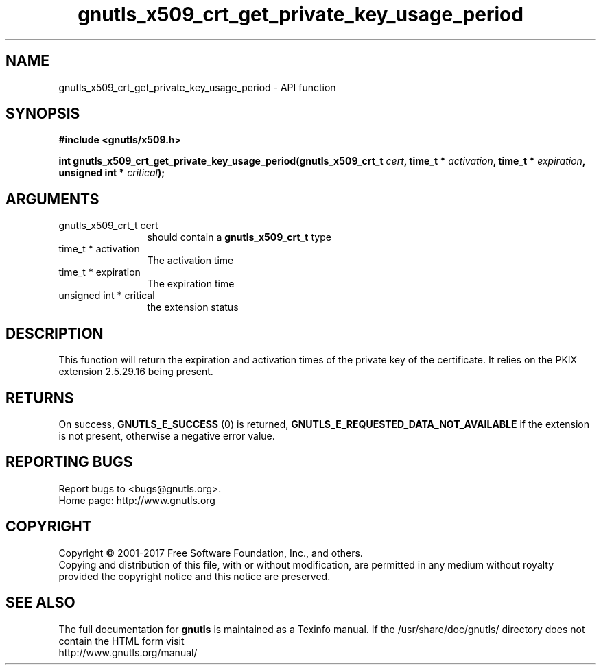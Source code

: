 .\" DO NOT MODIFY THIS FILE!  It was generated by gdoc.
.TH "gnutls_x509_crt_get_private_key_usage_period" 3 "3.5.13" "gnutls" "gnutls"
.SH NAME
gnutls_x509_crt_get_private_key_usage_period \- API function
.SH SYNOPSIS
.B #include <gnutls/x509.h>
.sp
.BI "int gnutls_x509_crt_get_private_key_usage_period(gnutls_x509_crt_t " cert ", time_t * " activation ", time_t * " expiration ", unsigned int * " critical ");"
.SH ARGUMENTS
.IP "gnutls_x509_crt_t cert" 12
should contain a \fBgnutls_x509_crt_t\fP type
.IP "time_t * activation" 12
The activation time
.IP "time_t * expiration" 12
The expiration time
.IP "unsigned int * critical" 12
the extension status
.SH "DESCRIPTION"
This function will return the expiration and activation
times of the private key of the certificate. It relies on
the PKIX extension 2.5.29.16 being present.
.SH "RETURNS"
On success, \fBGNUTLS_E_SUCCESS\fP (0) is returned, \fBGNUTLS_E_REQUESTED_DATA_NOT_AVAILABLE\fP
if the extension is not present, otherwise a negative error value.
.SH "REPORTING BUGS"
Report bugs to <bugs@gnutls.org>.
.br
Home page: http://www.gnutls.org

.SH COPYRIGHT
Copyright \(co 2001-2017 Free Software Foundation, Inc., and others.
.br
Copying and distribution of this file, with or without modification,
are permitted in any medium without royalty provided the copyright
notice and this notice are preserved.
.SH "SEE ALSO"
The full documentation for
.B gnutls
is maintained as a Texinfo manual.
If the /usr/share/doc/gnutls/
directory does not contain the HTML form visit
.B
.IP http://www.gnutls.org/manual/
.PP
